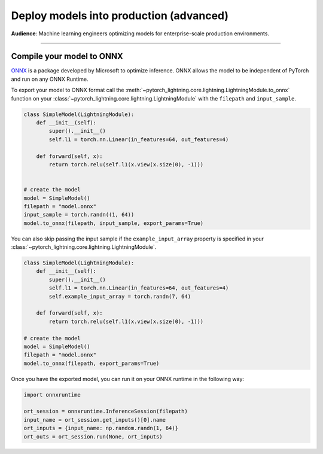 ########################################
Deploy models into production (advanced)
########################################
**Audience**: Machine learning engineers optimizing models for enterprise-scale production environments.

----

**************************
Compile your model to ONNX
**************************
`ONNX <https://pytorch.org/docs/stable/onnx.html>`_ is a package developed by Microsoft to optimize inference. ONNX allows the model to be independent of PyTorch and run on any ONNX Runtime.

To export your model to ONNX format call the :meth:`~pytorch_lightning.core.lightning.LightningModule.to_onnx` function on your :class:`~pytorch_lightning.core.lightning.LightningModule` with the ``filepath`` and ``input_sample``.

.. code-block:: python

    class SimpleModel(LightningModule):
        def __init__(self):
            super().__init__()
            self.l1 = torch.nn.Linear(in_features=64, out_features=4)

        def forward(self, x):
            return torch.relu(self.l1(x.view(x.size(0), -1)))


    # create the model
    model = SimpleModel()
    filepath = "model.onnx"
    input_sample = torch.randn((1, 64))
    model.to_onnx(filepath, input_sample, export_params=True)

You can also skip passing the input sample if the ``example_input_array`` property is specified in your :class:`~pytorch_lightning.core.lightning.LightningModule`.

.. code-block:: python

    class SimpleModel(LightningModule):
        def __init__(self):
            super().__init__()
            self.l1 = torch.nn.Linear(in_features=64, out_features=4)
            self.example_input_array = torch.randn(7, 64)

        def forward(self, x):
            return torch.relu(self.l1(x.view(x.size(0), -1)))

    # create the model
    model = SimpleModel()
    filepath = "model.onnx"
    model.to_onnx(filepath, export_params=True)

Once you have the exported model, you can run it on your ONNX runtime in the following way:

.. code-block:: python

    import onnxruntime

    ort_session = onnxruntime.InferenceSession(filepath)
    input_name = ort_session.get_inputs()[0].name
    ort_inputs = {input_name: np.random.randn(1, 64)}
    ort_outs = ort_session.run(None, ort_inputs)

